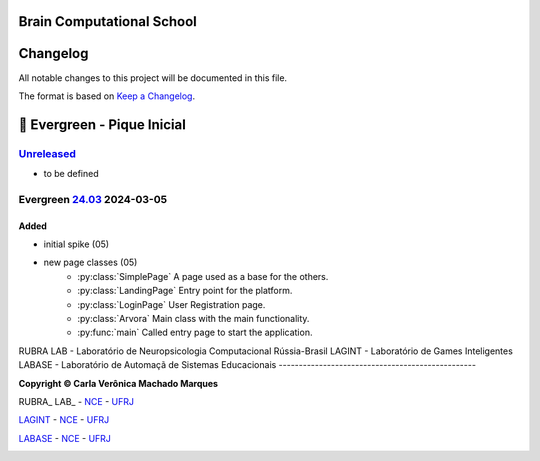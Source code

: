 ..
    # This file is part of  program Arvora
    # Copyright © 2023  Carla Verônica Machado Marques <carlaveronica@nce.ufrj.br>,
    # `Rubra Lab <http://dgp.cnpq.br/dgp/espelhogrupo/9692735321003642>`_ - `Lagint <http://dgp.cnpq.br/dgp/espelhogrupo/6713091517260475>`_ -`Labase <http://labase.selfip.org/>`_ - `NCE <http://portal.nce.ufrj.br>`_ - `UFRJ <https://ufrj.br/>`_.
    # SPDX-License-Identifier: `GNU General Public License v3.0 or later <http://is.gd/3Udt>`_
Brain Computational School
===============================
Changelog
=========

All notable changes to this project will be documented in this file.

The format is based on `Keep a Changelog`_.

🌲 Evergreen - Pique Inicial
============================

`Unreleased`_
-------------
- to be defined

Evergreen `24.03`_ 2024-03-05
-----------------------------

Added
+++++

* initial spike (05)
* new page classes (05)
    - :py:class:`SimplePage` A page used as a base for the others.
    - :py:class:`LandingPage` Entry point for the platform.
    - :py:class:`LoginPage` User Registration page.
    - :py:class:`Arvora` Main class with the main functionality.
    - :py:func:`main` Called entry page to start the application.


RUBRA LAB - Laboratório de Neuropsicologia Computacional Rússia-Brasil
LAGINT - Laboratório de Games Inteligentes
LABASE - Laboratório de Automaçã de Sistemas Educacionais
-------------------------------------------------

**Copyright © Carla Verônica Machado Marques**

RUBRA_ LAB_ - NCE_ - UFRJ_

LAGINT_ - NCE_ - UFRJ_

LABASE_ - NCE_ - UFRJ_

|RUBRA LAB|
|LAGINT|
|LABASE|

.. _RUBRA LAB: http://dgp.cnpq.br/dgp/espelhogrupo/9692735321003642
.. _LAGINT: http://dgp.cnpq.br/dgp/espelhogrupo/6713091517260475
.. _LABASE: http://labase.activufrj.nce.ufrj.br
.. _NCE: http://nce.ufrj.br
.. _UFRJ: http://www.ufrj.br
.. _Keep a Changelog: https://keepachangelog.com/en/1.0.0/
.. _24.03: https://github.com/carlotolla/nanite/releases
.. _Unreleased: https://github.com/carlotolla/nanite/releases


.. |RUBRA LAB| image:: https://imgur.com/a/pZF1oLw.png
   :target: dgp.cnpq.br/dgp/espelhogrupo/9692735321003642
   :alt: RUBRA LAB
.. |LAGINT| image:: https://imgur.com/a/DSdWfwV.jpg
   :target: dgp.cnpq.br/dgp/espelhogrupo/6713091517260475
   :alt: LAGINT
.. |LABASE| image:: https://cetoli.gitlab.io/spyms/image/labase-logo-8.png
   :target: http://labase.activufrj.nce.ufrj.br
   :alt: LABASE


